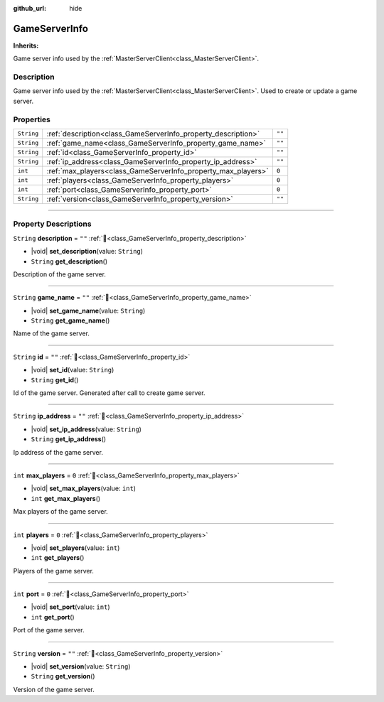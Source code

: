 :github_url: hide

.. DO NOT EDIT THIS FILE!!!
.. Generated automatically from Godot engine sources.
.. Generator: https://github.com/blazium-engine/blazium/tree/4.3/doc/tools/make_rst.py.
.. XML source: https://github.com/blazium-engine/blazium/tree/4.3/modules/blazium_sdk/doc_classes/GameServerInfo.xml.

.. _class_GameServerInfo:

GameServerInfo
==============

**Inherits:** 

Game server info used by the :ref:`MasterServerClient<class_MasterServerClient>`.

.. rst-class:: classref-introduction-group

Description
-----------

Game server info used by the :ref:`MasterServerClient<class_MasterServerClient>`. Used to create or update a game server.

.. rst-class:: classref-reftable-group

Properties
----------

.. table::
   :widths: auto

   +------------+---------------------------------------------------------------+--------+
   | ``String`` | :ref:`description<class_GameServerInfo_property_description>` | ``""`` |
   +------------+---------------------------------------------------------------+--------+
   | ``String`` | :ref:`game_name<class_GameServerInfo_property_game_name>`     | ``""`` |
   +------------+---------------------------------------------------------------+--------+
   | ``String`` | :ref:`id<class_GameServerInfo_property_id>`                   | ``""`` |
   +------------+---------------------------------------------------------------+--------+
   | ``String`` | :ref:`ip_address<class_GameServerInfo_property_ip_address>`   | ``""`` |
   +------------+---------------------------------------------------------------+--------+
   | ``int``    | :ref:`max_players<class_GameServerInfo_property_max_players>` | ``0``  |
   +------------+---------------------------------------------------------------+--------+
   | ``int``    | :ref:`players<class_GameServerInfo_property_players>`         | ``0``  |
   +------------+---------------------------------------------------------------+--------+
   | ``int``    | :ref:`port<class_GameServerInfo_property_port>`               | ``0``  |
   +------------+---------------------------------------------------------------+--------+
   | ``String`` | :ref:`version<class_GameServerInfo_property_version>`         | ``""`` |
   +------------+---------------------------------------------------------------+--------+

.. rst-class:: classref-section-separator

----

.. rst-class:: classref-descriptions-group

Property Descriptions
---------------------

.. _class_GameServerInfo_property_description:

.. rst-class:: classref-property

``String`` **description** = ``""`` :ref:`🔗<class_GameServerInfo_property_description>`

.. rst-class:: classref-property-setget

- |void| **set_description**\ (\ value\: ``String``\ )
- ``String`` **get_description**\ (\ )

Description of the game server.

.. rst-class:: classref-item-separator

----

.. _class_GameServerInfo_property_game_name:

.. rst-class:: classref-property

``String`` **game_name** = ``""`` :ref:`🔗<class_GameServerInfo_property_game_name>`

.. rst-class:: classref-property-setget

- |void| **set_game_name**\ (\ value\: ``String``\ )
- ``String`` **get_game_name**\ (\ )

Name of the game server.

.. rst-class:: classref-item-separator

----

.. _class_GameServerInfo_property_id:

.. rst-class:: classref-property

``String`` **id** = ``""`` :ref:`🔗<class_GameServerInfo_property_id>`

.. rst-class:: classref-property-setget

- |void| **set_id**\ (\ value\: ``String``\ )
- ``String`` **get_id**\ (\ )

Id of the game server. Generated after call to create game server.

.. rst-class:: classref-item-separator

----

.. _class_GameServerInfo_property_ip_address:

.. rst-class:: classref-property

``String`` **ip_address** = ``""`` :ref:`🔗<class_GameServerInfo_property_ip_address>`

.. rst-class:: classref-property-setget

- |void| **set_ip_address**\ (\ value\: ``String``\ )
- ``String`` **get_ip_address**\ (\ )

Ip address of the game server.

.. rst-class:: classref-item-separator

----

.. _class_GameServerInfo_property_max_players:

.. rst-class:: classref-property

``int`` **max_players** = ``0`` :ref:`🔗<class_GameServerInfo_property_max_players>`

.. rst-class:: classref-property-setget

- |void| **set_max_players**\ (\ value\: ``int``\ )
- ``int`` **get_max_players**\ (\ )

Max players of the game server.

.. rst-class:: classref-item-separator

----

.. _class_GameServerInfo_property_players:

.. rst-class:: classref-property

``int`` **players** = ``0`` :ref:`🔗<class_GameServerInfo_property_players>`

.. rst-class:: classref-property-setget

- |void| **set_players**\ (\ value\: ``int``\ )
- ``int`` **get_players**\ (\ )

Players of the game server.

.. rst-class:: classref-item-separator

----

.. _class_GameServerInfo_property_port:

.. rst-class:: classref-property

``int`` **port** = ``0`` :ref:`🔗<class_GameServerInfo_property_port>`

.. rst-class:: classref-property-setget

- |void| **set_port**\ (\ value\: ``int``\ )
- ``int`` **get_port**\ (\ )

Port of the game server.

.. rst-class:: classref-item-separator

----

.. _class_GameServerInfo_property_version:

.. rst-class:: classref-property

``String`` **version** = ``""`` :ref:`🔗<class_GameServerInfo_property_version>`

.. rst-class:: classref-property-setget

- |void| **set_version**\ (\ value\: ``String``\ )
- ``String`` **get_version**\ (\ )

Version of the game server.

.. |virtual| replace:: :abbr:`virtual (This method should typically be overridden by the user to have any effect.)`
.. |const| replace:: :abbr:`const (This method has no side effects. It doesn't modify any of the instance's member variables.)`
.. |vararg| replace:: :abbr:`vararg (This method accepts any number of arguments after the ones described here.)`
.. |constructor| replace:: :abbr:`constructor (This method is used to construct a type.)`
.. |static| replace:: :abbr:`static (This method doesn't need an instance to be called, so it can be called directly using the class name.)`
.. |operator| replace:: :abbr:`operator (This method describes a valid operator to use with this type as left-hand operand.)`
.. |bitfield| replace:: :abbr:`BitField (This value is an integer composed as a bitmask of the following flags.)`
.. |void| replace:: :abbr:`void (No return value.)`
